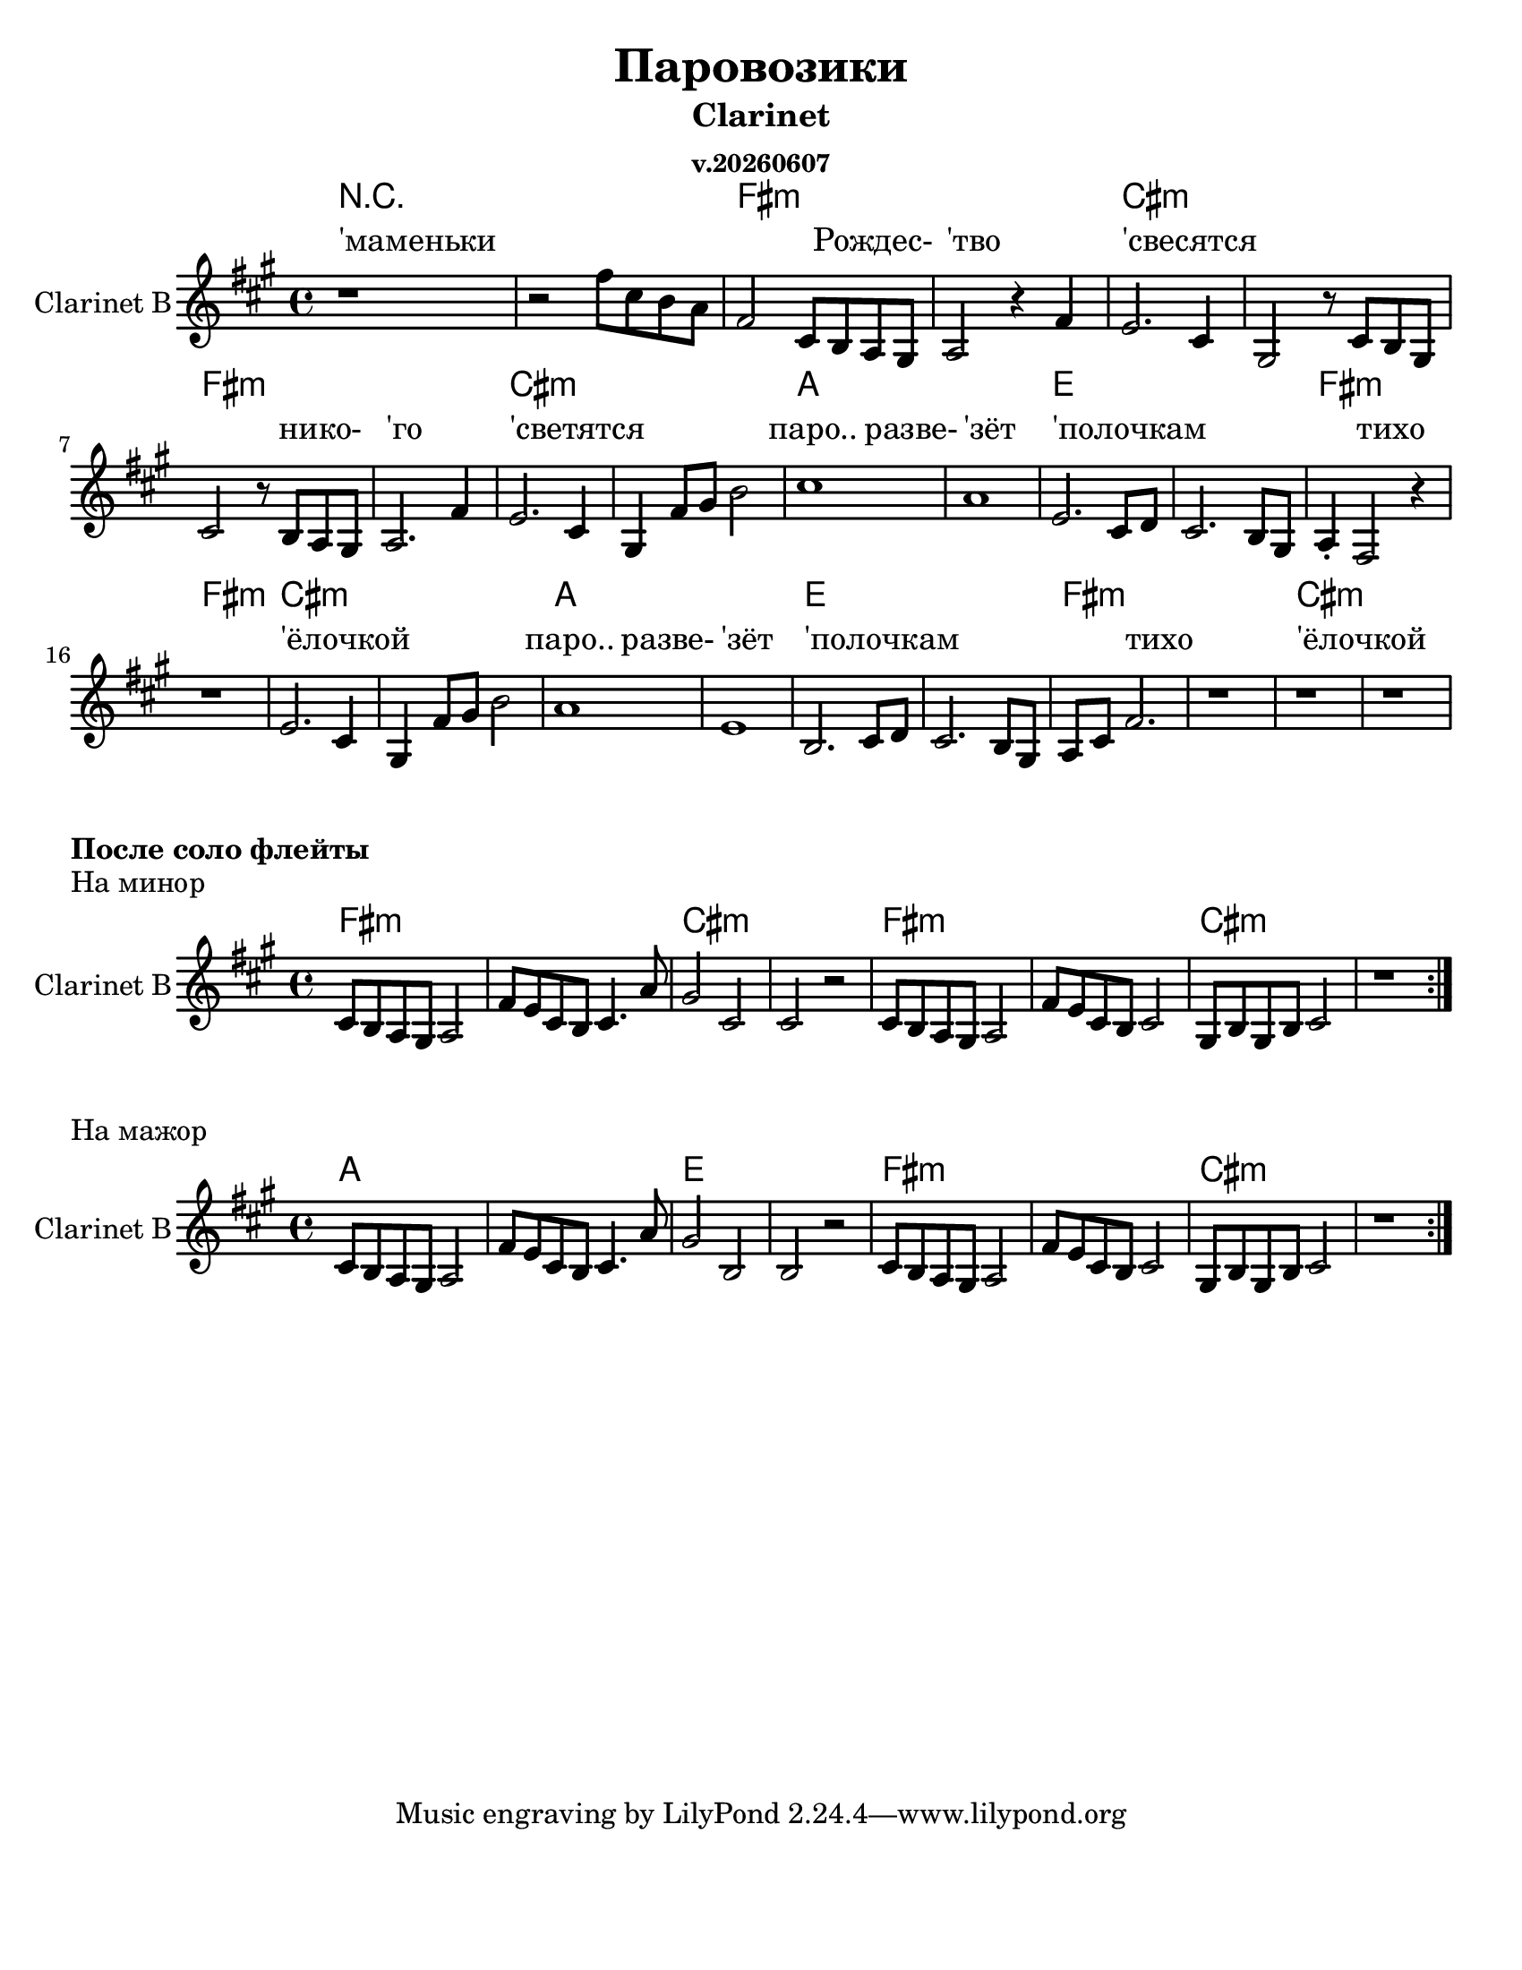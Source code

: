 ﻿\version "2.12.2"
date = #(strftime "v.%Y%m%d" (localtime (current-time)))

\header{
	title="Паровозики"
	subtitle="Clarinet"
	subsubtitle=\date
}

#(set-global-staff-size 21)

\paper {
  #(set-paper-size "letter")
  %line-width = 2\mm
  bottom-margin = 20\mm
}

lnWidth = #2

HrmI = \chordmode{e1:m | e:m | b:m | b:m |}
HrmII = \chordmode{g1| g | d | d |}
HarmonyI = \chordmode{
  r1 | r1 |
  \HrmI
  \HrmI
  
  \HrmII
  \HrmI
  
  \HrmII
  \HrmI  
}

PartI = \relative c''{
  \once \override Score.SpacingSpanner #'spacing-increment = #3.5
  r1 |
  \newSpacingSection 
  r2 e8 b a g | e2 b8 a g fis | g2 r4 e'4 | d2. b4 | fis2 r8 b8 a fis |
  b2 r8 a g fis | g2. e'4 | d2. b4 | fis4 e'8 fis a2 | b1 | g1| d2. b8 c |
  b2. a8 fis | g4_. e2 r4 | r1 | d'2. b4 | fis4 e'8 fis a2 | g1 | d1 | a2. b8 c |
  b2. a8 fis | g8 b e2. | r1 | r1 | r1 |
}

PartIIa = \relative c'{
  b8 a g fis g2 | e'8 d b a b4. g'8 |
}

PartIIb = \relative c'{
  b8 a g fis g2 | e'8 d b a b2 | fis8 a fis a b2 | r1 |
}

LyrRefr = \lyricmode{
  _4 паро..2 разве-4 |'зёт4 _2. | 'полочкам1 | _1 | 
  _4 тихо2. | _1 | 'ёлочкой1 | _1 |
}

LyricsI = \lyricmode{
  'маменьки1 | _1|
  _2. Рождес-4 | 'тво2 _2 |'свесятся1 | _1 |
  _2. нико-4 |'го2 _2 |'светятся1 | _1 |
  \LyrRefr \LyrRefr 
}


<<
  \new ChordNames{\transpose d e{
    \set chordChanges = ##t
    \HarmonyI
  }}
  \new Lyrics{
    \LyricsI
  }
  \new Staff \with {
      \override StaffSymbol #'thickness = #lnWidth
    }{
	\transpose d e{
		\clef treble \time 4/4 \key e \minor
		\set Staff.instrumentName = "Clarinet B"
		\PartI
	}
  }
>>

\markup {\bold "После соло флейты"}
\markup {"На минор"}
<<
  \new ChordNames{\transpose d e{
    \set chordChanges = ##t
    \HrmI \HrmI
  }}
  \new Staff \with {
      \override StaffSymbol #'thickness = #lnWidth
    }{\transpose d e{
    \clef treble \time 4/4 \key e \minor
    \set Staff.instrumentName = "Clarinet B"
    \repeat volta 2 {
      \PartIIa | 
      \relative c'{fis2 b, | b r |}
      \PartIIb
    }
  }}
>>
\markup {"На мажор"}
<<
  \new ChordNames{\transpose d e{
    \set chordChanges = ##t
    \HrmII \HrmI
  }}
  \new Staff \with {
      \override StaffSymbol #'thickness = #lnWidth
    }{\transpose d e{
    \clef treble \time 4/4 \key e \minor
    \set Staff.instrumentName = "Clarinet B"
    \repeat volta 2 {
      \PartIIa | 
      \relative c'{fis2 a, | a r |}
      \PartIIb
    }
  }}
>>



